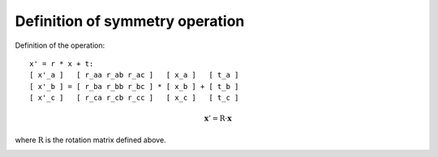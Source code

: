 Definition of symmetry operation
---------------------------------

Definition of the operation:

::

    x' = r * x + t:
    [ x'_a ]   [ r_aa r_ab r_ac ]   [ x_a ]   [ t_a ]
    [ x'_b ] = [ r_ba r_bb r_bc ] * [ x_b ] + [ t_b ]
    [ x'_c ]   [ r_ca r_cb r_cc ]   [ x_c ]   [ t_c ]

.. math::

  \mathbf{x}' = \mathrm{R}\cdot\mathbf{x}

where :math:`\mathrm{R}` is the rotation matrix defined above.

.. |sflogo| image:: http://sflogo.sourceforge.net/sflogo.php?group_id=161614&type=1
            :target: http://sourceforge.net

|sflogo|
